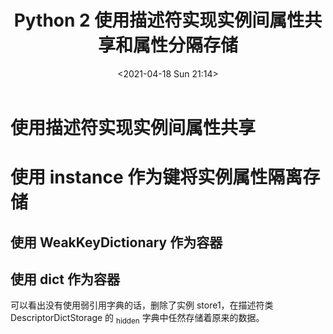 # -*- eval: (setq org-media-note-screenshot-image-dir (concat default-directory "./static/Python 2 使用描述符实现实例间属性共享和属性分隔存储/")); -*-
:PROPERTIES:
:ID:       D2646CB9-4923-4BA6-B047-370FB96DD50D
:END:
#+LATEX_CLASS: my-article
#+DATE: <2021-04-18 Sun 21:14>
#+TITLE: Python 2 使用描述符实现实例间属性共享和属性分隔存储

* 使用描述符实现实例间属性共享

#+BEGIN_SRC ipython :preamble # -*- coding: utf-8 -*- :results output :exports no-eval :session
  """A descriptor works only in a class.
  Storing attribute data directly in a descriptor
  means sharing between instances.
  """

  from __future__ import print_function


  class DescriptorClassStorage(object):
      """Descriptor storing data in class.
      """

      def __init__(self, default=None):
          self.value = default

      def __get__(self, instance, owner):
          return self.value

      def __set__(self, instance, value):
          self.value = value


  if __name__ == '__main__':
      class StoreClass(object):
          """All instances will share `attr`.
          """
          attr = DescriptorClassStorage(10)

      store1 = StoreClass()
      store2 = StoreClass()
      print('store1', store1.attr)
      print('store2', store2.attr)
      print('Setting store1 only.')
      store1.attr = 100
      print('store1', store1.attr)
      print('store2', store2.attr)
#+END_SRC

#+RESULTS:
: store1 10
: store2 10
: Setting store1 only.
: store1 100
: store2 100

* 使用 instance 作为键将实例属性隔离存储
** 使用 WeakKeyDictionary 作为容器

#+BEGIN_SRC ipython :preamble # -*- coding: utf-8 -*- :results output :exports no-eval :session
  """A descriptor works only in a class.
  We can store a different value for each instance in a dictionary
  in the descriptor.
  """
  from __future__ import print_function
  from weakref import WeakKeyDictionary


  class DescriptorWeakKeyDictStorage(object):
      """Descriptor that stores attribute data in instances.
      """
      _hidden = WeakKeyDictionary()

      def __init__(self, default=None):
          self.default = default

      def __get__(self, instance, owner):
          return DescriptorWeakKeyDictStorage._hidden.get(instance, self.default)

      def __set__(self, instance, value):
          DescriptorWeakKeyDictStorage._hidden[instance] = value


  if __name__ == '__main__':
      class StoreInstance(object):
          """All instances have own `attr`.
          """
          attr = DescriptorWeakKeyDictStorage(10)

      store1 = StoreInstance()
      store2 = StoreInstance()
      print('store1', store1.attr)
      print('store2', store2.attr)
      print('Setting store1 only.')
      store1.attr = 100
      print('store1', store1.attr)
      print('store2', store2.attr)
      print('_hidden:', DescriptorWeakKeyDictStorage._hidden.items())
      del store1
      print('Deleted store1')
      print('_hidden:', DescriptorWeakKeyDictStorage._hidden.items())
#+END_SRC

#+RESULTS:
: store1 10
: store2 10
: Setting store1 only.
: store1 100
: store2 10
: _hidden: [(<__main__.StoreInstance object at 0x1041f5790>, 100)]
: Deleted store1
: _hidden: []

** 使用 dict 作为容器

#+BEGIN_SRC ipython :preamble # -*- coding: utf-8 -*- :results output :exports no-eval :session
 """A descriptor works only in a class.
 We can store a different value for each instance in a dictionary
 in the descriptor.
 """
 from __future__ import print_function


 class DescriptorDictStorage(object):
     """Descriptor that stores attribute data in instances.
     """
     _hidden = dict()

     def __init__(self, default=None):
         self.default = default

     def __get__(self, instance, owner):
         return DescriptorDictStorage._hidden.get(instance, self.default)

     def __set__(self, instance, value):
         DescriptorDictStorage._hidden[instance] = value


 if __name__ == '__main__':
     class StoreInstance(object):
         """All instances have own `attr`.
         """
         attr = DescriptorDictStorage(10)

     store1 = StoreInstance()
     store2 = StoreInstance()
     print('store1', store1.attr)
     print('store2', store2.attr)
     print('Setting store1 only.')
     store1.attr = 100
     print('store1', store1.attr)
     print('store2', store2.attr)
     print('_hidden:', DescriptorDictStorage._hidden.items())
     del store1
     print('Deleted store1')
     print('_hidden:', DescriptorDictStorage._hidden.items())
#+END_SRC

#+RESULTS:
: store1 10
: store2 10
: Setting store1 only.
: store1 100
: store2 10
: _hidden: [(<__main__.StoreInstance object at 0x1041f5990>, 100)]
: Deleted store1
: _hidden: [(<__main__.StoreInstance object at 0x1041f5990>, 100)]

可以看出没有使用弱引用字典的话，删除了实例 store1，在描述符类 DescriptorDictStorage 的 _hidden 字典中任然存储着原来的数据。
